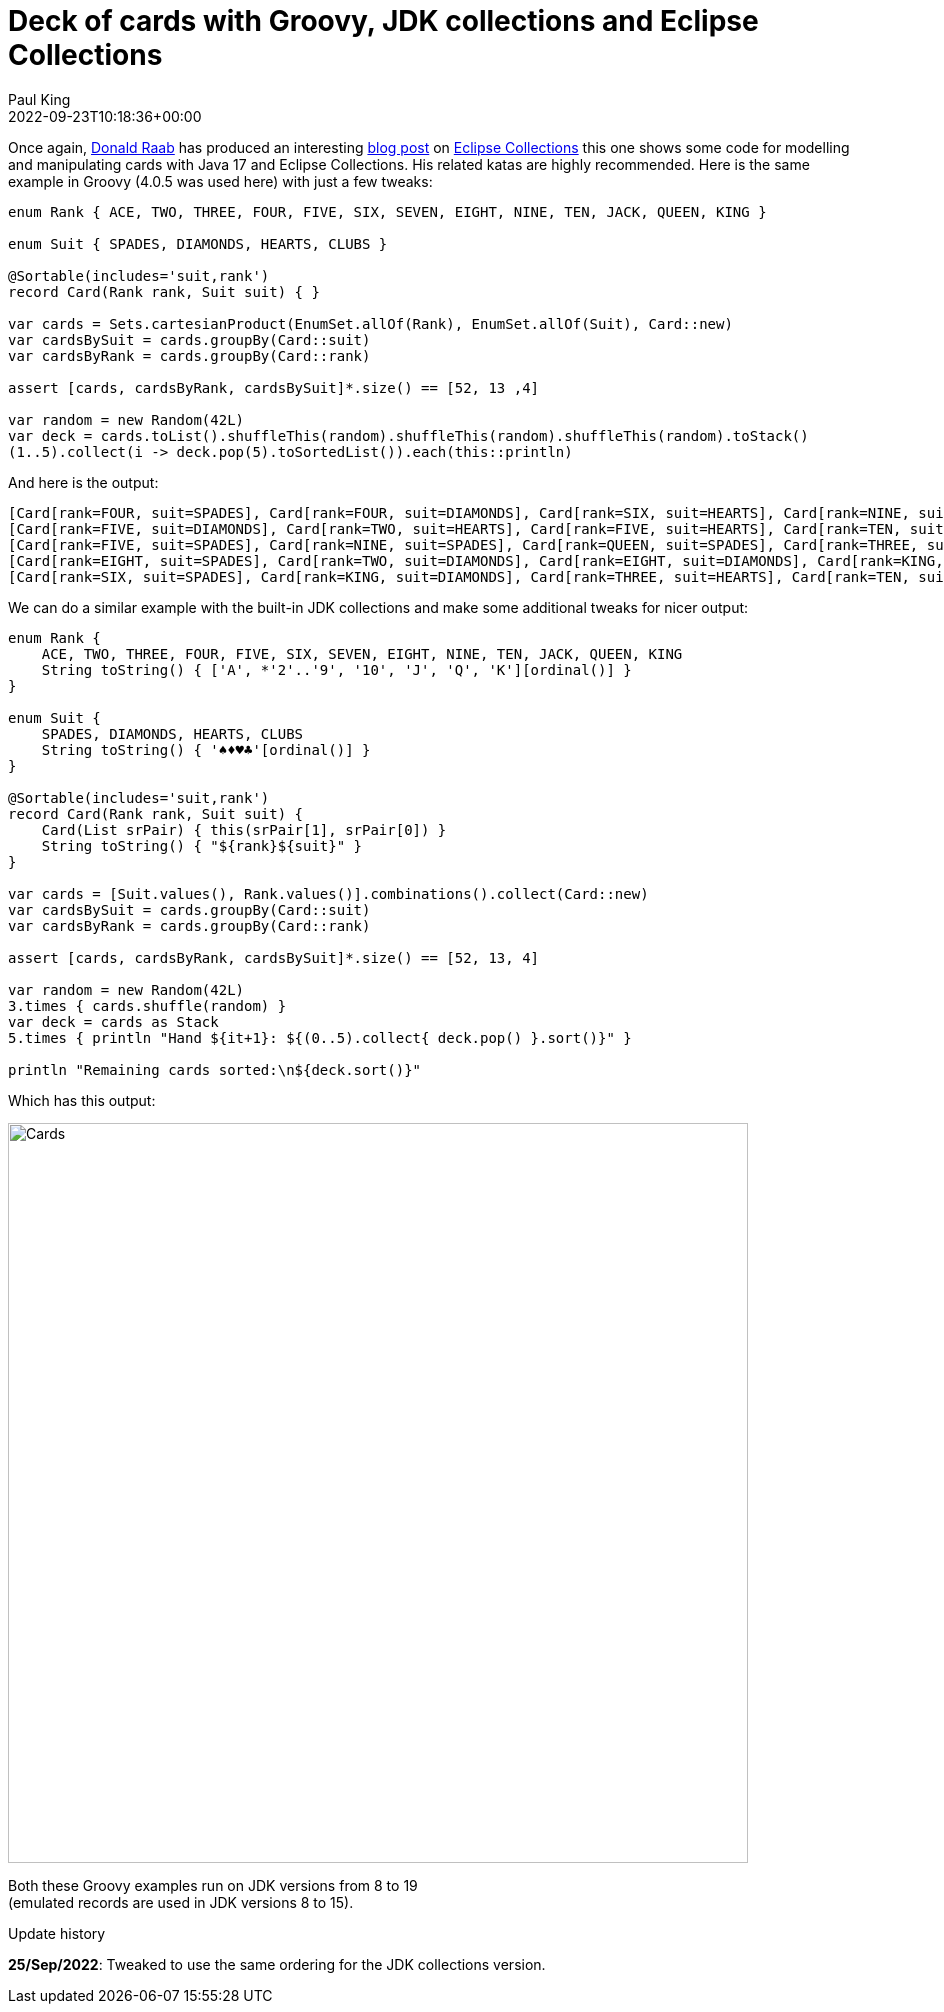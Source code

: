 = Deck of cards with Groovy, JDK collections and Eclipse Collections
Paul King
:revdate: 2022-09-23T10:18:36+00:00
:updated: 2022-09-25T11:15:32+00:00
:keywords: eclipse collections, groovy, @Sortable, records
:description: This post highlights some code for modelling and manipulating cards with records, JDK collections, and Eclipse Collections.

Once again, https://twitter.com/TheDonRaab[Donald Raab] has produced an interesting
https://donraab.medium.com/how-to-create-a-deck-of-cards-using-eclipse-collections-d9838ac430b7[blog post] on
https://github.com/eclipse/eclipse-collections[Eclipse Collections] this one shows some code for modelling and manipulating cards with Java 17 and Eclipse Collections. His related katas are highly recommended.
Here is the same example in Groovy (4.0.5 was used here) with just a few tweaks:

[source,groovy]
----
enum Rank { ACE, TWO, THREE, FOUR, FIVE, SIX, SEVEN, EIGHT, NINE, TEN, JACK, QUEEN, KING }

enum Suit { SPADES, DIAMONDS, HEARTS, CLUBS }

@Sortable(includes='suit,rank')
record Card(Rank rank, Suit suit) { }

var cards = Sets.cartesianProduct(EnumSet.allOf(Rank), EnumSet.allOf(Suit), Card::new)
var cardsBySuit = cards.groupBy(Card::suit)
var cardsByRank = cards.groupBy(Card::rank)

assert [cards, cardsByRank, cardsBySuit]*.size() == [52, 13 ,4]

var random = new Random(42L)
var deck = cards.toList().shuffleThis(random).shuffleThis(random).shuffleThis(random).toStack()
(1..5).collect(i -> deck.pop(5).toSortedList()).each(this::println)

----

And here is the output:

----
[Card[rank=FOUR, suit=SPADES], Card[rank=FOUR, suit=DIAMONDS], Card[rank=SIX, suit=HEARTS], Card[rank=NINE, suit=CLUBS], Card[rank=JACK, suit=CLUBS]]
[Card[rank=FIVE, suit=DIAMONDS], Card[rank=TWO, suit=HEARTS], Card[rank=FIVE, suit=HEARTS], Card[rank=TEN, suit=CLUBS], Card[rank=QUEEN, suit=CLUBS]]
[Card[rank=FIVE, suit=SPADES], Card[rank=NINE, suit=SPADES], Card[rank=QUEEN, suit=SPADES], Card[rank=THREE, suit=DIAMONDS], Card[rank=TWO, suit=CLUBS]]
[Card[rank=EIGHT, suit=SPADES], Card[rank=TWO, suit=DIAMONDS], Card[rank=EIGHT, suit=DIAMONDS], Card[rank=KING, suit=HEARTS], Card[rank=FIVE, suit=CLUBS]]
[Card[rank=SIX, suit=SPADES], Card[rank=KING, suit=DIAMONDS], Card[rank=THREE, suit=HEARTS], Card[rank=TEN, suit=HEARTS], Card[rank=QUEEN, suit=HEARTS]]
----

We can do a similar example with the built-in JDK collections and make some additional tweaks for nicer output:

[source,groovy]
----
enum Rank {
    ACE, TWO, THREE, FOUR, FIVE, SIX, SEVEN, EIGHT, NINE, TEN, JACK, QUEEN, KING
    String toString() { ['A', *'2'..'9', '10', 'J', 'Q', 'K'][ordinal()] }
}

enum Suit {
    SPADES, DIAMONDS, HEARTS, CLUBS
    String toString() { '♠♦♥♣'[ordinal()] }
}

@Sortable(includes='suit,rank')
record Card(Rank rank, Suit suit) {
    Card(List srPair) { this(srPair[1], srPair[0]) }
    String toString() { "${rank}${suit}" }
}

var cards = [Suit.values(), Rank.values()].combinations().collect(Card::new)
var cardsBySuit = cards.groupBy(Card::suit)
var cardsByRank = cards.groupBy(Card::rank)

assert [cards, cardsByRank, cardsBySuit]*.size() == [52, 13, 4]

var random = new Random(42L)
3.times { cards.shuffle(random) }
var deck = cards as Stack
5.times { println "Hand ${it+1}: ${(0..5).collect{ deck.pop() }.sort()}" }

println "Remaining cards sorted:\n${deck.sort()}"
----

Which has this output:

image:img/CardsConsole.png[Cards,740]

Both these Groovy examples run on JDK versions from 8 to 19 +
(emulated records are used in JDK versions 8 to 15).

.Update history
****
*25/Sep/2022*: Tweaked to use the same ordering for the JDK collections version.
****
